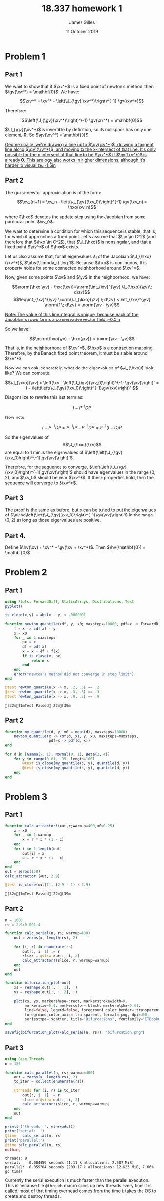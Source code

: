 #+TITLE: 18.337 homework 1
#+AUTHOR: James Gilles
#+EMAIL: jhgilles@mit.edu
#+DATE: 11 October 2019
#+OPTIONS: tex:t latex:t
#+STARTUP: latexpreview

#+LATEX_CLASS: tufte-handout
#+LATEX_HEADER: \usepackage{ifluatex, ifxetex}
#+LATEX_HEADER: %Next block avoids bug, from http://tex.stackexchange.com/a/200725/1913
#+LATEX_HEADER: \ifx\ifxetex\ifluatex\else
#+LATEX_HEADER:   \newcommand{\textls}[2][5]{%
#+LATEX_HEADER:     \begingroup\addfontfeatures{LetterSpace=#1}#2\endgroup
#+LATEX_HEADER:   }
#+LATEX_HEADER:   \renewcommand{\allcapsspacing}[1]{\textls[15]{#1}}
#+LATEX_HEADER:   \renewcommand{\smallcapsspacing}[1]{\textls[10]{#1}}
#+LATEX_HEADER:   \renewcommand{\allcaps}[1]{\textls[15]{\MakeTextUppercase{#1}}}
#+LATEX_HEADER:   \renewcommand{\smallcaps}[1]{\smallcapsspacing{\scshape\MakeTextLowercase{#1}}}
#+LATEX_HEADER:   \renewcommand{\textsc}[1]{\smallcapsspacing{\textsmallcaps{#1}}}
#+LATEX_HEADER:   % shove everything else in here so we don't mess with emacs latexpreview, which doesn't use lualatex
#+LATEX_HEADER:   \usepackage{fontspec}
#+LATEX_HEADER:   \setmainfont{ETBookOT}
#+LATEX_HEADER:   \setmonofont[Scale=0.8]{Fantasque Sans Mono}
#+LATEX_HEADER:   \renewcommand{\contentsname}{Contents}
#+LATEX_HEADER:   \titleformat{\chapter}%
#+LATEX_HEADER:     [display]% shape
#+LATEX_HEADER:     {\relax\ifthenelse{\NOT\boolean{@tufte@symmetric}}{\begin{fullwidth}}{}}% format applied to label+text
#+LATEX_HEADER:     {\huge\thechapter}% label
#+LATEX_HEADER:     {0pt}% horizontal separation between label and title body
#+LATEX_HEADER:     {\huge\rmfamily}% before the title body
#+LATEX_HEADER:     [\ifthenelse{\NOT\boolean{@tufte@symmetric}}{\end{fullwidth}}{}]% after the title body
#+LATEX_HEADER:   \titleformat{\section}%
#+LATEX_HEADER:     [hang]% shape
#+LATEX_HEADER:     {\normalfont\Large}% format applied to label+text
#+LATEX_HEADER:     {\thesection}% label
#+LATEX_HEADER:     {1em}% horizontal separation between label and title body
#+LATEX_HEADER:     {}% before the title body
#+LATEX_HEADER:     []% after the title body
#+LATEX_HEADER:   \titleformat{\subsection}%
#+LATEX_HEADER:     [hang]% shape
#+LATEX_HEADER:     {\normalfont\large\itshape}% format applied to label+text
#+LATEX_HEADER:     {\thesubsection}% label
#+LATEX_HEADER:     {1em}% horizontal separation between label and title body
#+LATEX_HEADER:     {}% before the title body
#+LATEX_HEADER:     []% after the title body
#+LATEX_HEADER:   \renewcommand{\maketitle}{%
#+LATEX_HEADER:     \begingroup
#+LATEX_HEADER:       \setlength{\parindent}{0pt}%
#+LATEX_HEADER:       \setlength{\parskip}{4pt}%
#+LATEX_HEADER:       \LARGE\scshape\plaintitle\par
#+LATEX_HEADER:       \Large\itshape\plainauthor\par
#+LATEX_HEADER:       \Large\itshape\thedate\par
#+LATEX_HEADER:     \endgroup
#+LATEX_HEADER:     %\thispagestyle{plain}% suppress the running head
#+LATEX_HEADER:     %\tuftebreak
#+LATEX_HEADER:     %\@afterindentfalse\@afterheading% suppress indentation of the next paragraph
#+LATEX_HEADER:   }
#+LATEX_HEADER:   \usepackage{graphicx}
#+LATEX_HEADER: \fi

#+LATEX_HEADER: \newcommand{\xv}[0]{\mathbf{x}}
#+LATEX_HEADER: \newcommand{\yv}[0]{\mathbf{y}}
#+LATEX_HEADER: \newcommand{\zv}[0]{\mathbf{z}}
#+LATEX_HEADER: \newcommand{\fv}[0]{\mathbf{f}}
#+LATEX_HEADER: \newcommand{\J}[0]{\mathbf{J}}
#+LATEX_HEADER: \newcommand{\gv}[0]{\mathbf{g}}
#+LATEX_HEADER: \newcommand{\hv}[0]{\mathbf{h}}
#+LATEX_HEADER: \newcommand{\hxo}[0]{\mathbf{h}_0}

#+LATEX_HEADER: \usepackage{mathtools}
#+LATEX_HEADER:
#+LATEX_HEADER: \DeclarePairedDelimiter\abs{\lvert}{\rvert}%
#+LATEX_HEADER: \DeclarePairedDelimiter\norm{\lVert}{\rVert}%
#+LATEX_HEADER:
#+LATEX_HEADER: % Swap the definition of \abs* and \norm*, so that \abs
#+LATEX_HEADER: % and \norm resizes the size of the brackets, and the
#+LATEX_HEADER: % starred version does not.
#+LATEX_HEADER: \makeatletter
#+LATEX_HEADER: \let\oldabs\abs
#+LATEX_HEADER: \def\abs{\@ifstar{\oldabs}{\oldabs*}}
#+LATEX_HEADER: %
#+LATEX_HEADER: \let\oldnorm\norm
#+LATEX_HEADER: \def\norm{\@ifstar{\oldnorm}{\oldnorm*}}
#+LATEX_HEADER: \makeatother

#+LATEX_HEADER: \newcommand*{\approxident}{%
#+LATEX_HEADER: \mathrel{\vcenter{\offinterlineskip
#+LATEX_HEADER: \hbox{$\sim$}\vskip-.35ex\hbox{$\sim$}\vskip}}}

* Problem 1
** Part 1
   We want to show that if $\xv^*$ is a fixed point of newton's method, then $\gv(\xv^*) = \mathbf{0}$.
   We have:

   $$\xv^* = \xv^* - \left(\J_{\gv}(\xv^*)\right)^{-1} \gv(\xv^*)$$

   Therefore:

   $$\left(\J_{\gv}(\xv^*)\right)^{-1} \gv(\xv^*) = \mathbf{0}$$

   $\J_{\gv}(\xv^*)$ is invertible by definition, so its nullspace has only one element, $\mathbf{0}$. So $\gv(\xv^*) = \mathbf{0}$.

   [[latex-opt:marginnote][Geometrically, we're drawing a line up to $\gv(\xv^*)$, drawing a tangent line along $\gv'(\xv^*)$, and moving to the x-intersect of that line. It's only possible for the x-intersect of that line to be $\xv^*$ if $\gv(\xv^*)$ is already $\mathbf{0}$. This analogy also works in higher dimensions, although it's harder to visualize.;-1.5in]]

** Part 2

   The quasi-newton approximation is of the form:

   $$\xv_{n+1} = \xv_n - \left(\J_{\gv}(\xv_0)\right)^{-1} \gv(\xv_n) = \hxo(\xv_n)$$

   where $\hxo$ denotes the update step using the Jacobian from some particular point $\xv_0$.

   We want to determine a condition for which this sequence is stable, that is, for which it approaches a fixed point.
   Let's assume that $\gv \in C^2$ (and therefore that $\hxo \in C^2$), that $\J_{\hxo}$ is nonsingular, and that a fixed point $\xv^*$ of $\hxo$ exists.

   Let us also assume that, for all eigenvalues $\lambda_{i}$ of the Jacobian $\J_{\hxo}(\xv^*)$, $\abs{\lambda_i} \leq 1$. Because $\hxo$ is continuous,
   this property holds for some connected neighborhood around $\xv^*$.

   Now, given some points $\xv$ and $\yv$ in the neighborhood, we have:

   $$\norm{\hxo(\yv) - \hxo(\xv)}=\norm{\int_{\xv}^{\yv} \J_{\hxo}(\zv)\; d\zv}$$
   $$\leq\int_{\xv}^{\yv} \norm{\J_{\hxo}(\zv) \; d\zv} < \int_{\xv}^{\yv} \norm{1 \; d\zv} = \norm{\xv - \yv}$$

   [[latex-opt:marginnote][Note: The value of this line integral is unique, because each of the Jacobian's rows forms a conservative vector field.;-0.5in]]

   So we have:

   $$\norm{\hxo(\yv) - \hxo(\xv)} < \norm{\xv - \yv}$$

   That is, in the neighborhood of $\xv^*$, $\hxo$ is a contraction mapping. Therefore, by the Banach fixed point theorem, it must be stable around $\xv^*$.

   Now we can ask: concretely, what do the eigenvalues of $\J_{\hxo}$ look like? We can compute:

   $$\J_{\hxo}(\xv)
   = \left(\xv - \left(\J_{\gv}(\xv_0)\right)^{-1} \gv(\xv)\right)'
   = I - \left(\left(\J_{\gv}(\xv_0)\right)^{-1}\gv(\xv)\right)'
   $$

   Diagonalize to rewrite this last term as:

   $$I - P^{-1}DP$$

   Now note:

   $$I - P^{-1}DP = P^{-1}IP - P^{-1}DP = P^{-1}(I - D)P$$

   So the eigenvalues of $$\J_{\hxo}(\xv)$$ are equal to 1 minus the eigenvalues of $\left(\left(\J_{\gv}(\xv_0)\right)^{-1}\gv(\xv)\right)'$.

   Therefore, for the sequence to converge, $\left(\left(\J_{\gv}(\xv_0)\right)^{-1}\gv(\xv)\right)'$ should have eigenvalues in the range $(0,2)$,
   and $\xv_0$ should be near $\xv^*$. If these properties hold, then the sequence will converge to $\xv^*$.

** Part 3
   The proof is the same as before, but $\alpha$ can be tuned to put the eigenvalues of $\alpha\left(\left(\J_{\gv}(\xv_0)\right)^{-1}\gv(\xv)\right)'$ in the range $(0, 2)$ as long as those eigenvalues are positive.

** Part 4.
   Define $\hv(\xv) = \xv^* - \gv(\xv + \xv^*)$. Then $\hv(\mathbf{0}) = \mathbf{0}$.

* Problem 2
** Part 1
   #+BEGIN_SRC julia :session jl :async yes 
   using Plots, ForwardDiff, StaticArrays, Distributions, Test
   pyplot()

   is_close(x,y) = abs(x - y) < .0000001

   function newton_quantile(cdf, y, x0; maxsteps=10000, pdf=x -> ForwardDiff.derivative(cdf, x))
       f = x -> cdf(x) - y
       x = x0
       for _ in 1:maxsteps
           px = x
           df = pdf(x)
           x = x - df \ f(x)
           if is_close(x, px)
               return x
           end
       end
       error("newton's method did not converge in step limit")
   end

   @test newton_quantile(x -> x, .2, .5) == .2
   @test newton_quantile(x -> x, .3, .5) == .3
   @test newton_quantile(x -> x, .9, .5) == .9
   #+END_SRC

   #+RESULTS:
   : [32m[1mTest Passed[22m[39m

   \begin{verbatim}
   Test Passed
   \end{verbatim}
** Part 2
   #+BEGIN_SRC julia :session jl :async yes
   function my_quantile(d, y; x0 = mean(d), maxsteps=10000)
       newton_quantile(x -> cdf(d, x), y, x0, maxsteps=maxsteps,
                       pdf=x -> pdf(d, x))
   end

   for d in [Gamma(5, 1), Normal(0, 1), Beta(2, 4)]
       for y in range(0.01, .99, length=100)
           @test is_close(my_quantile(d, y), quantile(d, y))
           @test is_close(my_quantile(d, y), quantile(d, y))
       end
   end
   #+END_SRC

   #+RESULTS:

   \begin{verbatim}
   Test Passed
   \end{verbatim}
* Problem 3
** Part 1
   #+BEGIN_SRC julia :session jl :async yes
   function calc_attractor!(out,r;warmup=400,x0=0.25)
       x = x0
       for _ in 1:warmup
           x = r * x * (1 - x)
       end
       for i in 1:length(out)
           out[i] = x
           x = r * x * (1 - x)
       end
   end
   out = zeros(150)
   calc_attractor!(out, 2.9)

   @test is_close(out[1], (2.9 - 1) / 2.9)
   #+END_SRC

   #+RESULTS:
   : [32m[1mTest Passed[22m[39m

   \begin{verbatim}
   Test Passed
   \end{verbatim}

** Part 2
   #+BEGIN_SRC julia :session jl :async yes :results none
   n = 1000
   rs = 2.9:0.001:4

   function calc_serial(n, rs; warmup=400)
       out = zeros(n, length(rs), 2)

       for (i, r) in enumerate(rs)
           out[:, i, 1] .= r
           slice = @view out[:, i, 2]
           calc_attractor!(slice, r, warmup=warmup)
       end
       out
   end

   function bifurcation_plot(out)
       xs = reshape(out[:, :, 1], :)
       ys = reshape(out[:, :, 2], :)

       plot(xs, ys, markershape=:rect, markerstrokewidth=0,
            markersize=0.8, markercolor=:black, markeralpha=0.01,
            line=false, legend=false, foreground_color_border=:transparent,
            foreground_color_axis=:transparent, format=:png, dpi=400,
            seriestype=:scatter, title="Bifurcations", fontfamily="ETBookOT")
   end

   savefig(bifurcation_plot(calc_serial(n, rs)), "bifurcation.png")
   #+END_SRC

   #+attr_latex: :float multicolumn
   [[./bifurcation.png]]

** Part 3
   #+BEGIN_SRC julia :session jl :async yes :exports both
   using Base.Threads
   n = 150

   function calc_parallel(n, rs; warmup=400)
       out = zeros(n, length(rs), 2)
       to_iter = collect(enumerate(rs))

       @threads for (i, r) in to_iter
           out[:, i, 1] .= r
           slice = @view out[:, i, 2]
           calc_attractor!(slice, r, warmup=warmup)
       end
       out
   end

   println("threads: ", nthreads())
   print("serial:  ")
   @time   calc_serial(n, rs)
   print("parallel:")
   @time calc_parallel(n, rs)
   nothing
   #+END_SRC

   #+RESULTS:
   : threads: 8
   : serial:    0.004059 seconds (1.11 k allocations: 2.587 MiB)
   : parallel:  0.059704 seconds (203.17 k allocations: 12.623 MiB, 7.66% gc time)

   Currently the serial execution is much faster than the parallel execution. This is because the ~@threads~ macro spins up new threads
   every time it is called; most of that timing overhead comes from the time it takes the OS to create and destroy threads.

   If we give the threads more work to do, the ratio changes:

   #+BEGIN_SRC julia :session jl :async yes :exports both
   print("serial:  ")
   @time   calc_serial(n, rs, warmup=1000000)
   print("parallel:")
   @time calc_parallel(n, rs, warmup=1000000)
   nothing
   #+END_SRC

   #+RESULTS:
   : serial:    2.043056 seconds (1.11 k allocations: 2.588 MiB)
   : parallel:  0.303830 seconds (1.33 k allocations: 2.620 MiB)

   Now the actual computation loop dominates and the parallel implementation is much faster.

** Part 4
   TODO

* Extra
  Some other random stuff I did trying to understand newton's method.

  #+BEGIN_SRC julia :session jl :async yes :results none
  g(x) = sin.(x)

  function newton(g, x0, n=10)
      out = zeros(length(x0), n)
      x = x0
      for i in 1:n
          out[:, i] = x
          dg = ForwardDiff.jacobian(g, x)
          x = x - dg \ g(x)
      end
      return out
  end

  function quasinewton(g, x0, n=10)
      out = zeros(length(x0), n)
      x = x0
      dg = ForwardDiff.jacobian(g, x)
      for i in 1:n
          out[:, i] = x
          x = x - dg \ g(x)
      end
      return out
  end

  function newtonplot(g, x0; n=10, op=newton, title="newton's method", xstar=0)
    n = 10

    xs = op(g, [x0], n)
    ys = g.(xs)
    xs = xs[:]
    ys = ys[:]

    p = plot(sin, range(-3.0, 3.0, length=100), xlim=(-pi, pi), legend=false, title=title, foreground_color_border=:transparent, foreground_color_axis=:transparent)

    for i in 1:n-1
        plot!(p, Shape([ (xs[i], 0), (xs[i], ys[i]) ]), linecolor=:orange)
        plot!(p, Shape([ (xs[i], ys[i]), (xs[i+1], 0) ]))
    end
    plot!(p, [xs[1]], [0.], marker=true, markerstrokewidth=0)

    if abs(xstar - xs[n]) < .01
      plot!(p, [xstar], [0.], marker=true, markercolor=RGB(.3,.9,0.), markerstrokewidth=0, markersize=5.)
    else
      plot!(p, [xstar], [0.], marker=true, markercolor=:red, markerstrokewidth=0, markersize=5.)
    end
    xs = op(g, [x0], n)
    ys = g.(xs)
    xs = xs[:]
    ys = ys[:]

    p = plot(sin, range(-3.0, 3.0, length=100), xlim=(-pi, pi), legend=false, title=title, foreground_color_border=:transparent, foreground_color_axis=:transparent)

    for i in 1:n-1
        plot!(p, Shape([ (xs[i], 0), (xs[i], ys[i]) ]), linecolor=:orange)
        plot!(p, Shape([ (xs[i], ys[i]), (xs[i+1], 0) ]))
    end
    plot!(p, [xs[1]], [0.], marker=true, markerstrokewidth=0)

    if abs(xstar - xs[n]) < .01
      plot!(p, [xstar], [0.], marker=true, markercolor=RGB(.3,.9,0.), markerstrokewidth=0, markersize=5.)
    else
      plot!(p, [xstar], [0.], marker=true, markercolor=:red, markerstrokewidth=0, markersize=5.)
    end

    p
  end

  png(plot(newtonplot(g, 1.0, op=newton), newtonplot(g, 1.0, op=quasinewton, title="quasinewton method"), layout=(2,1), format=:png, dpi=200, fontfamily="ETBookOT"), "comparison.png")
  #+END_SRC

   [[./comparison.png]]

#+BEGIN_SRC julia :session jl :async yes :noeval
  anim = @animate for y in range(0, 2pi, length=180)
    x = cos(y) * 1.3
    plot(newtonplot(g, x, op=newton), newtonplot(g, x, op=quasinewton, title="quasinewton method"), layout=(2,1), dpi=200)
  end

  gif(anim, "newton.gif")
  nothing
#+END_SRC

#+RESULTS:

  Link to the generated gif: https://i.imgur.com/vwmc64u.mp4

